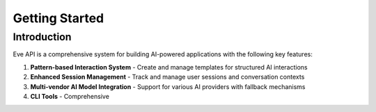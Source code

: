 Getting Started
==============

Introduction
-----------

Eve API is a comprehensive system for building AI-powered applications with the following key features:

1. **Pattern-based Interaction System** - Create and manage templates for structured AI interactions
2. **Enhanced Session Management** - Track and manage user sessions and conversation contexts
3. **Multi-vendor AI Model Integration** - Support for various AI providers with fallback mechanisms
4. **CLI Tools** - Comprehensive

